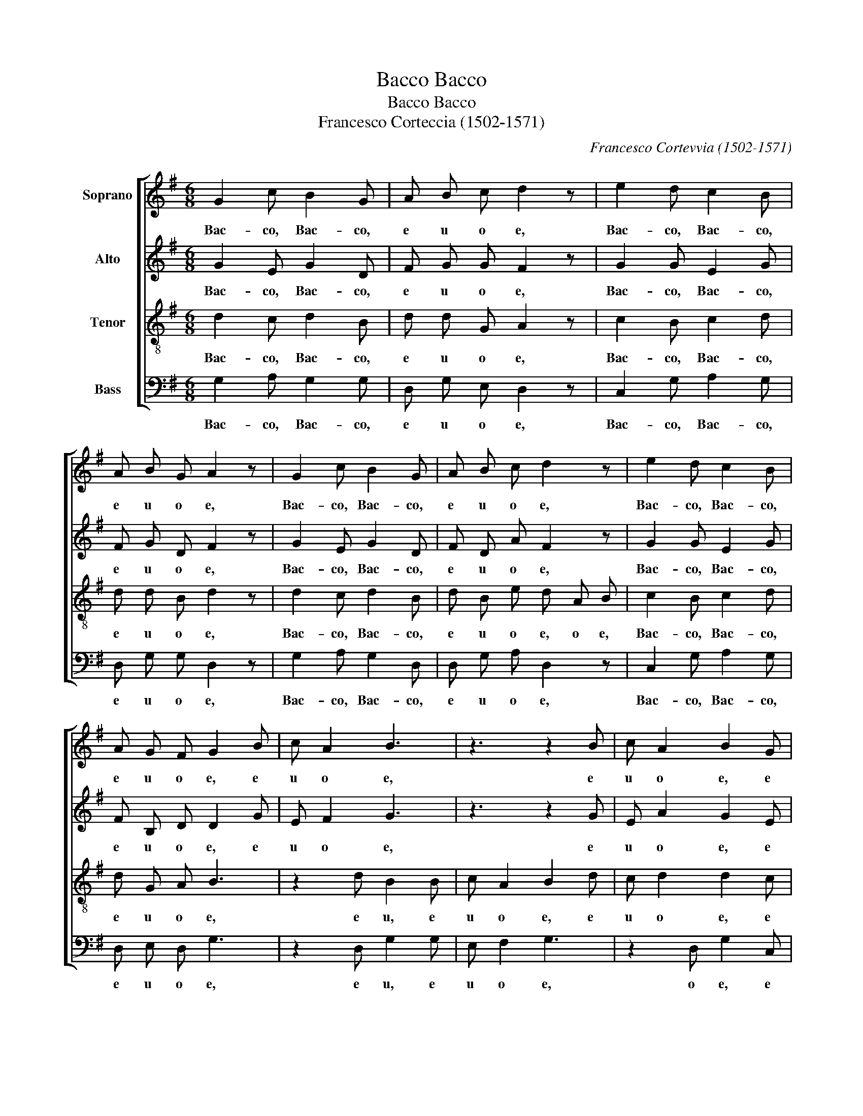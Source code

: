 X:1
T:Bacco, Bacco
T:Bacco, Bacco
T:Francesco Corteccia (1502-1571)
C:Francesco Cortevvia (1502-1571)
%%score [ 1 2 3 4 ]
L:1/8
M:6/8
K:G
V:1 treble nm="Soprano"
V:2 treble nm="Alto"
V:3 treble-8 nm="Tenor"
V:4 bass nm="Bass"
V:1
 G2 c B2 G | A B c d2 z | e2 d c2 B | A B G A2 z | G2 c B2 G | A B c d2 z | e2 d c2 B | %7
w: Bac- co, Bac- co,|e u o e,|Bac- co, Bac- co,|e u o e,|Bac- co, Bac- co,|e u o e,|Bac- co, Bac- co,|
 A G F G2 B | c A2 B3 | z3 z2 B | c A2 B2 G | G2 B G3!fine! || d2 e d2 c | B c d B2 z | e2 B d2 A | %15
w: e u o e, e|u o e,|e|u o e, e|u o e.|Bac- co, Bac- co,|e u o e,|Bac- co, Bac- co,|
 c B A B2 z | d2 e d2 c | B e d B2 z | d2 B B2 A | G G F G3!D.C.! |] %20
w: e u o e,|Bac- co, Bac- co,|e u o e,|Bac- co, Bac- co,|e u o e.|
V:2
 G2 E G2 D | F G G F2 z | G2 G E2 G | F G D F2 z | G2 E G2 D | F D A F2 z | G2 G E2 G | %7
w: Bac- co, Bac- co,|e u o e,|Bac- co, Bac- co,|e u o e,|Bac- co, Bac- co,|e u o e,|Bac- co, Bac- co,|
 F B, D D2 G | E F2 G3 | z3 z2 G | E A2 G2 E | D2 D D3 || G2 G G2 E | G A F G2 z | G2 G G2 E | %15
w: e u o e, e|u o e,|e|u o e, e|u o e.|Bac- co, Bac- co,|e u o e,|Bac- co, Bac- co,|
 A G E F2 z | G2 G G2 E | G G F G2 z | A2 G G2 E | E D D D3 |] %20
w: e u o e,|Bac- co, Bac- co,|e u o e,|Bac- co, Bac- co,|e u o e.|
V:3
 d2 c d2 B | d d G A2 z | c2 B c2 d | d d B d2 z | d2 c d2 B | d B e d A B | c2 B c2 d | d G A B3 | %8
w: Bac- co, Bac- co,|e u o e,|Bac- co, Bac- co,|e u o e,|Bac- co, Bac- co,|e u o e, o e,|Bac- co, Bac- co,|e u o e,|
 z2 d B2 B | c A2 B2 d | c d2 d2 c | B2 A G3 || B2 c B2 c | d e d d2 z | c2 d B2 c | c d e d2 z | %16
w: e u, e|u o e, e|u o e, e|u o e.|Bac- co, Bac- co,|e u o e,|Bac- co, Bac- co,|e u o e,|
 B2 c B2 c | d c A G d d | f2 d d B c- | c A A G3 |] %20
w: Bac- co, Bac- co,|e u o e, o e,|Bac- co, Bac- co, e|_ u o e.|
V:4
 G,2 A, G,2 G, | D, G, E, D,2 z | C,2 G, A,2 G, | D, G, G, D,2 z | G,2 A, G,2 D, | D, G, A, D,2 z | %6
w: Bac- co, Bac- co,|e u o e,|Bac- co, Bac- co,|e u o e,|Bac- co, Bac- co,|e u o e,|
 C,2 G, A,2 G, | D, E, D, G,3 | z2 D, G,2 G, | E, F,2 G,3 | z2 D, G,2 C, | G,2 D, G,,3 || %12
w: Bac- co, Bac- co,|e u o e,|e u, e|u o e,|o e, e|u o e.|
 G,2 C, G,2 A, | B, A, D, G,2 z | C,2 G, G,2 A, | A, B, C B,2 z | G,2 C, G,2 A, | G, C, D, G,2 z | %18
w: Bac- co, Bac- co,|e u o e,|Bac- co, Bac- co,|e u o e,|Bac- co, Bac- co,|e u o e,|
 D,2 G, G,2 C, | C, D, D, G,3 |] %20
w: Bac- co, Bac- co,|e u o e.|

